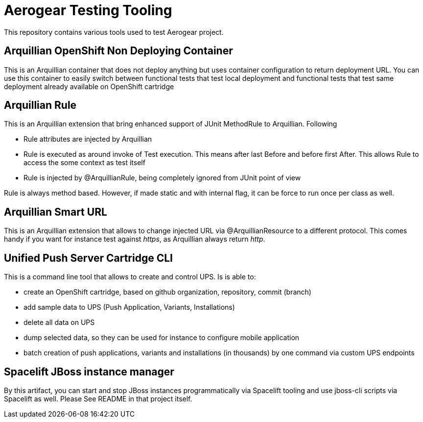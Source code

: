 = Aerogear Testing Tooling

This repository contains various tools used to test Aerogear project.

== Arquillian OpenShift Non Deploying Container

This is an Arquillian container that does not deploy anything but uses container configuration to return deployment URL.
You can use this container to easily switch between functional tests that test local deployment and functional tests that
test same deployment already available on OpenShift cartridge

== Arquillian Rule

This is an Arquillian extension that bring enhanced support of JUnit MethodRule to Arquillian. 
Following

* Rule attributes are injected by Arquillian
* Rule is executed as around invoke of Test execution. This means after last Before and before first After. This allows Rule to access 
  the some context as test itself
* Rule is injected by @ArquillianRule, being completely ignored from JUnit point of view

Rule is always method based. However, if made static and with internal flag, it can be force to run once per class as well.

== Arquillian Smart URL

This is an Arquillian extension that allows to change injected URL via @ArquillianResource to a different protocol. This comes handy
if you want for instance test against _https_, as Arquillian always return _http_.

== Unified Push Server Cartridge CLI

This is a command line tool that allows to create and control UPS. Is is able to:

* create an OpenShift cartridge, based on github organization, repository, commit (branch)
* add sample data to UPS (Push Application, Variants, Installations)
* delete all data on UPS
* dump selected data, so they can be used for instance to configure mobile application
* batch creation of push applications, variants and installations (in thousands) by one command via custom UPS endpoints

== Spacelift JBoss instance manager

By this artifact, you can start and stop JBoss instances programmatically via Spacelift tooling and use jboss-cli scripts via Spacelift as well.
Please See README in that project itself.
